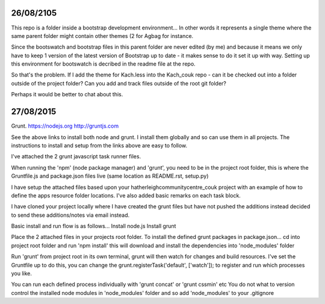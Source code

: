 26/08/2105
==========

This repo is a folder inside a bootstrap development environment... In other
words it represents a single theme where the same parent folder might contain
other themes (2 for Agbag for instance.

Since the bootswatch and bootstrap files in this parent folder are never edited
(by me) and because it means we only have to keep 1 version of the latest
version of Bootstrap up to date - it makes sense to do it set it up with way.
Setting up this environment for bootswatch is decribed in the readme file at
the repo.

So that's the problem. If I add the theme for Kach.less into the Kach_couk repo
- can it be checked out into a folder outside of the project folder? Can you
add and track files outside of the root git folder? 

Perhaps it would be better to chat about this.


27/08/2015
==========

Grunt.
https://nodejs.org
http://gruntjs.com

See the above links to install both node and grunt. I install them globally and
so can use them in all projects. The instructions to install and setup from the
links above are easy to follow.

I've attached the 2 grunt javascript task runner files.

When running the 'npm' (node package manager) and 'grunt', you need to be in
the project root folder, this is where the Gruntfile.js and package.json files
live (same location as README.rst, setup.py)

I have setup the attached files based upon your hatherleighcommunitycentre_couk project with an example of how to define the apps resource folder locations. I've also added basic remarks on each task block.

I have cloned your project locally where I have created the grunt files but have not pushed the additions instead decided to send these additions/notes via email instead.

Basic install and run flow is as follows...
Install node.js
Install grunt

Place the 2 attached files in your projects root folder.
To install the defined grunt packages in package.json...
cd into project root folder and run 'npm install'
this will download and install the dependencies into 'node_modules' folder

Run 'grunt' from project root in its own terminal, grunt will then watch for
changes and build resources.
I've set the Gruntfile up to do this, you can change the
grunt.registerTask('default', ['watch']); to register and run which processes
you like.

You can run each defined process individually with 'grunt concat' or
'grunt cssmin' etc
You do not what to version control the installed node modules in 'node_modules'
folder and so add 'node_modules' to your .gitignore

